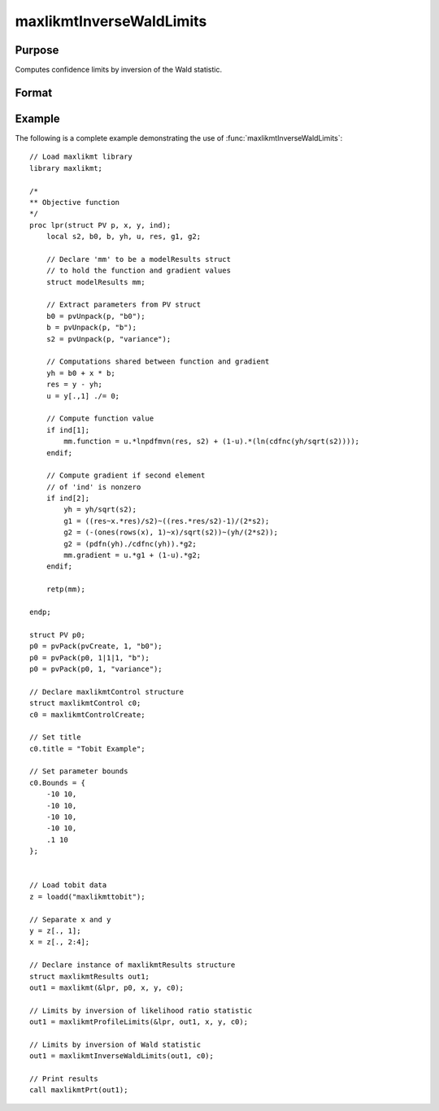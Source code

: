 maxlikmtInverseWaldLimits
==============================================

Purpose
----------------

Computes confidence limits by inversion of the Wald statistic.

Format
----------------
.. function:: out1 = maxlikmtInverseWaldLimits(out0, c0)
                  out1 = maxlikmtInverseWaldLimits(out0)

    :param out0: Instance of :class:`maxlikmtResults` structure containing results of an estimation generated by a call to :func:`maxlikmt`.
    :type out0: struct

    :param c0: Optional instance of the :class:`maxlikmtControl` structure used in the call to :func:`maxlikmt`` that produced the results in out0.
    :type c0: struct

    :return: An instance of :class:`maxlikmtResults` structure that is a duplicate of out0 except that the member, out1.profileLimits have been set to the confidence limits by inversion of the Wald statistic.
    :rtype: struct

Example
-------

The following is a complete example demonstrating the use of :func:`maxlikmtInverseWaldLimits`:

::

    // Load maxlikmt library
    library maxlikmt;
    
    /*
    ** Objective function
    */
    proc lpr(struct PV p, x, y, ind);
        local s2, b0, b, yh, u, res, g1, g2;
        
        // Declare 'mm' to be a modelResults struct
        // to hold the function and gradient values
        struct modelResults mm;
    
        // Extract parameters from PV struct
        b0 = pvUnpack(p, "b0");
        b = pvUnpack(p, "b");
        s2 = pvUnpack(p, "variance");
    
        // Computations shared between function and gradient
        yh = b0 + x * b;
        res = y - yh;
        u = y[.,1] ./= 0;
    
        // Compute function value
        if ind[1];
            mm.function = u.*lnpdfmvn(res, s2) + (1-u).*(ln(cdfnc(yh/sqrt(s2))));
        endif;
    
        // Compute gradient if second element
        // of 'ind' is nonzero
        if ind[2];
            yh = yh/sqrt(s2);
            g1 = ((res~x.*res)/s2)~((res.*res/s2)-1)/(2*s2);
            g2 = (-(ones(rows(x), 1)~x)/sqrt(s2))~(yh/(2*s2));
            g2 = (pdfn(yh)./cdfnc(yh)).*g2;
            mm.gradient = u.*g1 + (1-u).*g2;
        endif;
    
        retp(mm);
    
    endp;
    
    struct PV p0;
    p0 = pvPack(pvCreate, 1, "b0");
    p0 = pvPack(p0, 1|1|1, "b");
    p0 = pvPack(p0, 1, "variance");
    
    // Declare maxlikmtControl structure 
    struct maxlikmtControl c0;
    c0 = maxlikmtControlCreate;
    
    // Set title 
    c0.title = "Tobit Example";
    
    // Set parameter bounds
    c0.Bounds = {
        -10 10,
        -10 10,
        -10 10,
        -10 10,
        .1 10
    };
    

    // Load tobit data
    z = loadd("maxlikmttobit");
    
    // Separate x and y 
    y = z[., 1];
    x = z[., 2:4];
    
    // Declare instance of maxlikmtResults structure
    struct maxlikmtResults out1;
    out1 = maxlikmt(&lpr, p0, x, y, c0);
    
    // Limits by inversion of likelihood ratio statistic
    out1 = maxlikmtProfileLimits(&lpr, out1, x, y, c0);
    
    // Limits by inversion of Wald statistic
    out1 = maxlikmtInverseWaldLimits(out1, c0);
    
    // Print results
    call maxlikmtPrt(out1);
